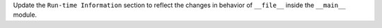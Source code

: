 Update the ``Run-time Information`` section to reflect the changes in
behavior of ``__file__`` inside the ``__main__`` module.
